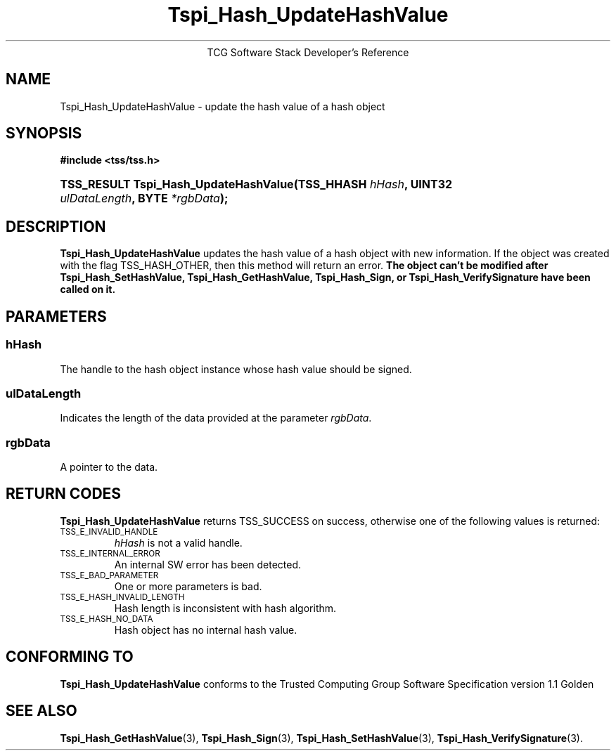 .\" Copyright (C) 2004 International Business Machines Corporation
.\" Written by Megan Schneider based on the Trusted Computing Group Software Stack Specification Version 1.1 Golden
.\"
.de Sh \" Subsection
.br
.if t .Sp
.ne 5
.PP
\fB\\$1\fR
.PP
..
.de Sp \" Vertical space (when we can't use .PP)
.if t .sp .5v
.if n .sp
..
.de Ip \" List item
.br
.ie \\n(.$>=3 .ne \\$3
.el .ne 3
.IP "\\$1" \\$2
..
.TH "Tspi_Hash_UpdateHashValue" 3 "2004-05-25" "TSS 1.1"
.ce 1
TCG Software Stack Developer's Reference
.SH NAME
Tspi_Hash_UpdateHashValue \- update the hash value of a hash object
.SH "SYNOPSIS"
.ad l
.hy 0
.B #include <tss/tss.h>
.br
.HP
.BI "TSS_RESULT Tspi_Hash_UpdateHashValue(TSS_HHASH " hHash ","
.BI	"UINT32 " ulDataLength ", BYTE " *rgbData ");"
.sp
.ad
.hy

.SH "DESCRIPTION"
.PP
\fBTspi_Hash_UpdateHashValue\fR updates the hash value
of a hash object with new information. If the object was created with
the flag TSS_HASH_OTHER, then this method will return an error. \fBThe
object can't be modified after Tspi_Hash_SetHashValue,
Tspi_Hash_GetHashValue, Tspi_Hash_Sign, or Tspi_Hash_VerifySignature
have been called on it.\fR

.SH "PARAMETERS"
.PP
.SS hHash
The handle to the hash object instance whose hash value should be signed.
.SS ulDataLength
Indicates the length of the data provided at the parameter \fIrgbData\fR.
.SS rgbData
A pointer to the data.

.SH "RETURN CODES"
.PP
\fBTspi_Hash_UpdateHashValue\fR returns TSS_SUCCESS on success,
otherwise one of the following values is returned:
.TP
.SM TSS_E_INVALID_HANDLE
\fIhHash\fR is not a valid handle.

.TP
.SM TSS_E_INTERNAL_ERROR
An internal SW error has been detected.

.TP
.SM TSS_E_BAD_PARAMETER
One or more parameters is bad.

.TP
.SM TSS_E_HASH_INVALID_LENGTH
Hash length is inconsistent with hash algorithm.

.TP
.SM TSS_E_HASH_NO_DATA
Hash object has no internal hash value.


.SH "CONFORMING TO"

.PP
\fBTspi_Hash_UpdateHashValue\fR conforms to the Trusted Computing Group
Software Specification version 1.1 Golden

.SH "SEE ALSO"

.PP
\fBTspi_Hash_GetHashValue\fR(3), \fBTspi_Hash_Sign\fR(3),
\fBTspi_Hash_SetHashValue\fR(3), \fBTspi_Hash_VerifySignature\fR(3).

